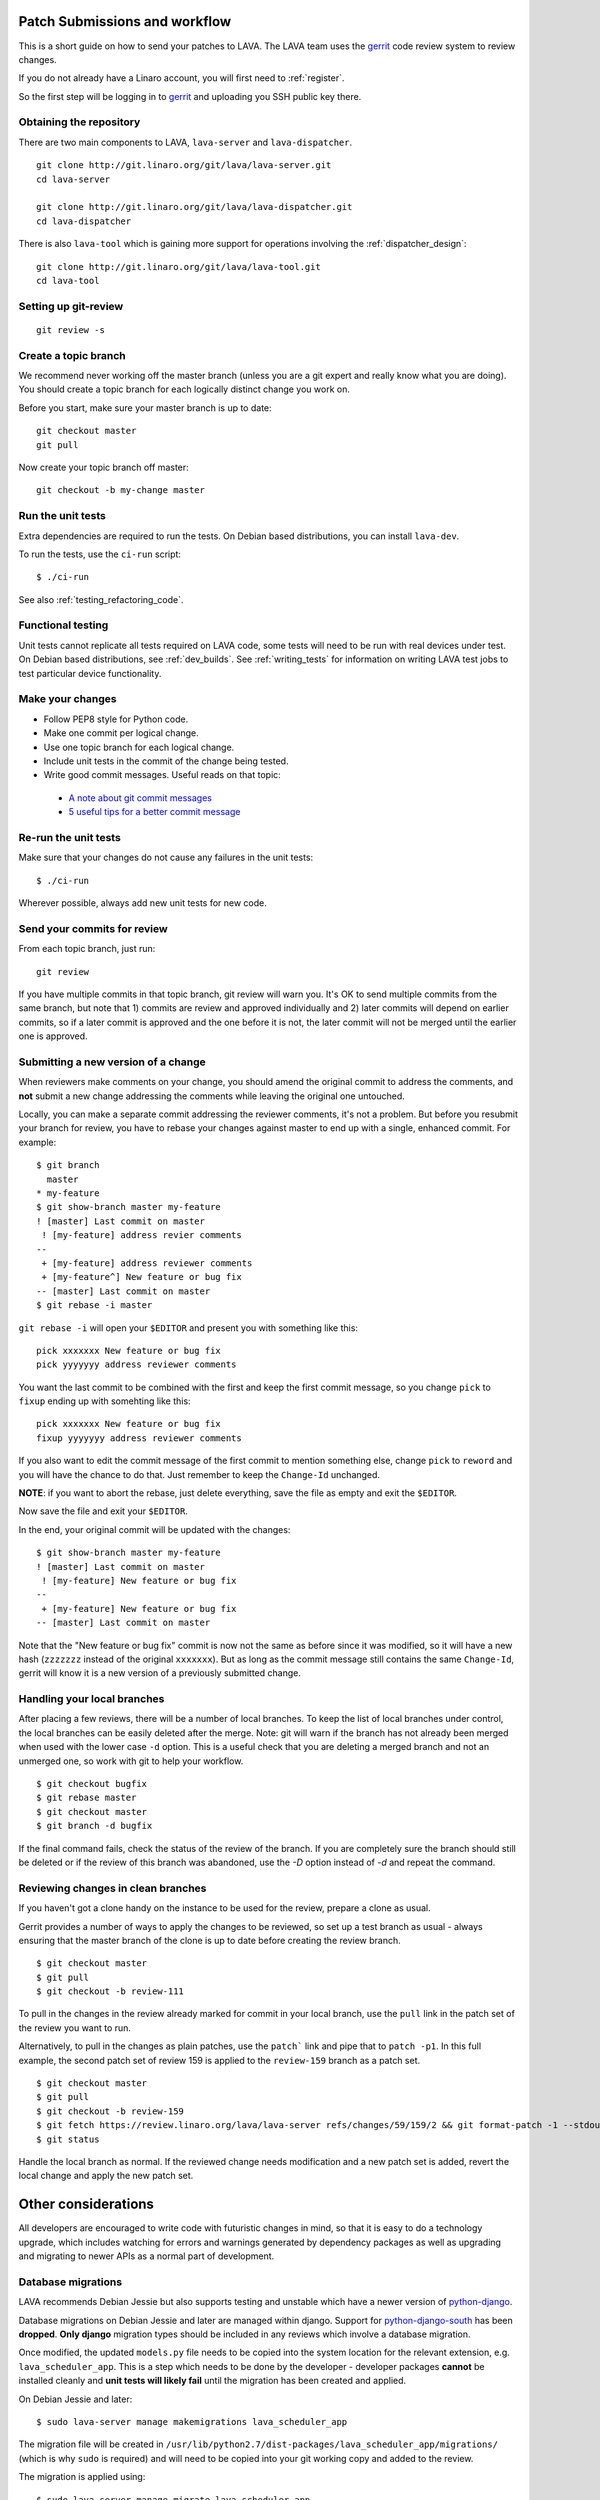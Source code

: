 .. _development_workflow:

Patch Submissions and workflow
==============================

This is a short guide on how to send your patches to LAVA. The LAVA team
uses the gerrit_ code review system to review changes.

.. _gerrit: http://review.linaro.org/

If you do not already have a Linaro account, you will first need to
:ref:`register`.

So the first step will be logging in to gerrit_ and uploading you SSH
public key there.

Obtaining the repository
------------------------

There are two main components to LAVA, ``lava-server`` and
``lava-dispatcher``.

::

    git clone http://git.linaro.org/git/lava/lava-server.git
    cd lava-server

    git clone http://git.linaro.org/git/lava/lava-dispatcher.git
    cd lava-dispatcher

There is also ``lava-tool`` which is gaining more support for
operations involving the :ref:`dispatcher_design`::

    git clone http://git.linaro.org/git/lava/lava-tool.git
    cd lava-tool

Setting up git-review
---------------------

::

    git review -s

Create a topic branch
---------------------

We recommend never working off the master branch (unless you are a git
expert and really know what you are doing). You should create a topic
branch for each logically distinct change you work on.

Before you start, make sure your master branch is up to date::

    git checkout master
    git pull

Now create your topic branch off master::

    git checkout -b my-change master

Run the unit tests
------------------

Extra dependencies are required to run the tests. On Debian based distributions,
you can install ``lava-dev``.

To run the tests, use the ``ci-run`` script::

 $ ./ci-run

See also :ref:`testing_refactoring_code`.

Functional testing
------------------

Unit tests cannot replicate all tests required on LAVA code, some tests will need
to be run with real devices under test. On Debian based distributions,
see :ref:`dev_builds`. See :ref:`writing_tests` for information on writing
LAVA test jobs to test particular device functionality.

Make your changes
-----------------

* Follow PEP8 style for Python code.
* Make one commit per logical change.
* Use one topic branch for each logical change.
* Include unit tests in the commit of the change being tested.
* Write good commit messages. Useful reads on that topic:

 * `A note about git commit messages`_
 * `5 useful tips for a better commit message`_


.. _`A note about git commit messages`: http://tbaggery.com/2008/04/19/a-note-about-git-commit-messages.html

.. _`5 useful tips for a better commit message`: http://robots.thoughtbot.com/post/48933156625/5-useful-tips-for-a-better-commit-message

Re-run the unit tests
---------------------

Make sure that your changes do not cause any failures in the unit tests::

 $ ./ci-run

Wherever possible, always add new unit tests for new code.

Send your commits for review
----------------------------

From each topic branch, just run::

    git review

If you have multiple commits in that topic branch, git review will warn
you. It's OK to send multiple commits from the same branch, but note
that 1) commits are review and approved individually and 2) later
commits  will depend on earlier commits, so if a later commit is
approved and the one before it is not, the later commit will not be
merged until the earlier one is approved.

Submitting a new version of a change
------------------------------------

When reviewers make comments on your change, you should amend the
original commit to address the comments, and **not** submit a new change
addressing the comments while leaving the original one untouched.

Locally, you can make a separate commit addressing the reviewer
comments, it's not a problem. But before you resubmit your branch for
review, you have to rebase your changes against master to end up with a
single, enhanced commit. For example::

    $ git branch
      master
    * my-feature
    $ git show-branch master my-feature
    ! [master] Last commit on master
     ! [my-feature] address revier comments
    --
     + [my-feature] address reviewer comments
     + [my-feature^] New feature or bug fix
    -- [master] Last commit on master
    $ git rebase -i master


``git rebase -i`` will open your ``$EDITOR`` and present you with something
like this::

    pick xxxxxxx New feature or bug fix
    pick yyyyyyy address reviewer comments

You want the last commit to be combined with the first and keep the
first commit message, so you change ``pick`` to ``fixup`` ending up with
somehting like this::

    pick xxxxxxx New feature or bug fix
    fixup yyyyyyy address reviewer comments

If you also want to edit the commit message of the first commit to
mention something else, change ``pick`` to ``reword`` and you will have the
chance to do that. Just remember to keep the ``Change-Id`` unchanged.

**NOTE**: if you want to abort the rebase, just delete everything, save
the file as empty and exit the ``$EDITOR``.

Now save the file and exit your ``$EDITOR``.

In the end, your original commit will be updated with the changes::

    $ git show-branch master my-feature
    ! [master] Last commit on master
     ! [my-feature] New feature or bug fix
    --
     + [my-feature] New feature or bug fix
    -- [master] Last commit on master


Note that the "New feature or bug fix" commit is now not the same as
before since it was modified, so it will have a new hash (``zzzzzzz``
instead of the original ``xxxxxxx``). But as long as the commit message
still contains the same ``Change-Id``, gerrit will know it is a new version
of a previously submitted change.

Handling your local branches
----------------------------

After placing a few reviews, there will be a number of local branches.
To keep the list of local branches under control, the local branches can
be easily deleted after the merge. Note: git will warn if the branch has
not already been merged when used with the lower case ``-d`` option.
This is a useful check that you are deleting a merged branch and not an
unmerged one, so work with git to help your workflow.

::

    $ git checkout bugfix
    $ git rebase master
    $ git checkout master
    $ git branch -d bugfix


If the final command fails, check the status of the review of the
branch. If you are completely sure the branch should still be deleted or
if the review of this branch was abandoned, use the `-D` option
instead of `-d` and repeat the command.

Reviewing changes in clean branches
-----------------------------------

If you haven't got a clone handy on the instance to be used for the
review, prepare a clone as usual.

Gerrit provides a number of ways to apply the changes to be reviewed, so
set up a test branch as usual - always ensuring that the master branch
of the clone is up to date before creating the review branch.

::

    $ git checkout master
    $ git pull
    $ git checkout -b review-111

To pull in the changes in the review already marked for commit in your
local branch, use the ``pull`` link in the patch set of the review you
want to run.

Alternatively, to pull in the changes as plain patches, use the
``patch``` link and pipe that to ``patch -p1``. In this full example,
the second patch set of review 159 is applied to the ``review-159``
branch as a patch set.

::

    $ git checkout master
    $ git pull
    $ git checkout -b review-159
    $ git fetch https://review.linaro.org/lava/lava-server refs/changes/59/159/2 && git format-patch -1 --stdout FETCH_HEAD | patch -p1
    $ git status

Handle the local branch as normal. If the reviewed change needs
modification and a new patch set is added, revert the local change and
apply the new patch set.

Other considerations
====================

All developers are encouraged to write code with futuristic changes in
mind, so that it is easy to do a technology upgrade, which includes
watching for errors and warnings generated by dependency packages as
well as upgrading and migrating to newer APIs as a normal part of
development.

.. _database_migrations:

Database migrations
-------------------

LAVA recommends Debian Jessie but also supports testing and unstable which
have a newer version of `python-django <https://tracker.debian.org/pkg/python-django>`_.

Database migrations on Debian Jessie and later are managed within
django. Support for
`python-django-south <https://tracker.debian.org/pkg/python-django-south>`_
has been **dropped**. **Only django** migration types should be included
in any reviews which involve a database migration.

Once modified, the updated ``models.py`` file needs to be copied into
the system location for the relevant extension, e.g. ``lava_scheduler_app``.
This is a step which needs to be done by the developer - developer packages
**cannot** be installed cleanly and **unit tests will likely fail** until
the migration has been created and applied.

On Debian Jessie and later::

 $ sudo lava-server manage makemigrations lava_scheduler_app

The migration file will be created in
``/usr/lib/python2.7/dist-packages/lava_scheduler_app/migrations/`` (which
is why ``sudo`` is required) and will need to be copied into your git
working copy and added to the review.

The migration is applied using::

 $ sudo lava-server manage migrate lava_scheduler_app

See `django docs <https://docs.djangoproject.com/en/1.8/topics/migrations/>`_
for more information.

Python 3.x
----------

LAVA dispatcher now supports python3 testing but **only** for the
pipeline unit tests. Code changes to the V2 dispatcher code (i.e. in
the ``lava_dispatcher/pipeline`` tree) **must** be sufficiently aware
of Python3 to not break the unit tests when run using python3.

LAVA is not yet ready to use python 3.x support at runtime,
particularly in lava-server, due to the lack of python 3.x migrations
in dependencies. However it is good to take python 3.x support into
account in ``lava-server``, when writing new code for LAVA v2, so that
it makes it easy during the move anytime in the future.

All reviews run the ``lava-dispatcher.pipelnie`` V2 unit tests against
python 3.x and changes must pass without breaking compatibility with
python 2.x

The ``./ci-run`` script for ``lava-dispatcher`` shows how to run the
python3 unit tests::

 # to run python3 unit tests, you can use
 # python3 -m unittest discover -v lava_dispatcher.pipeline
 # but the python3 dependencies are not automatically installed.

The list of python3 dependencies needed for the pipeline unit tests is
maintained as part of the functional tests:

https://git.linaro.org/lava-team/refactoring.git/blob/HEAD:/functional/dispatcher-pipeline-python3.yaml

From time to time, reviews may add more python dependencies - check on
the :ref:`mailing_lists` if your tests start to fail after rebasing on
current master or if you want to help with more python3 support in LAVA V2.

Avoid making changes to LAVA V1 code for python3 - only LAVA V2 is
going to support python3.

Pylint
------

`Pylint`_ is a tool that checks for errors in Python code, tries to
enforce a coding standard and looks for bad code smells. We encourage
developers to run LAVA code through pylint and fix warnings or errors
shown by pylint to maintain a good score. For more information about
code smells, refer to Martin Fowler's `refactoring book`_. LAVA
developers stick on to `PEP 008`_ (aka `Guido's style guide`_) across
all the LAVA component code.

``pylint`` does need to be used with some caution, the messages produced
should not be followed blindly. It can be very useful for spotting unused
imports, unused variables and other issues. One notable problem is with
``logging-not-lazy`` as there can be times when lazy logging can result
in out of date or invalid information being logged. This is a particular
problem when passing variables like dictionaries and lists to the logger
in the dispatcher as these later need to be turned into YAML.

To simplify the pylint output, some warnings are recommended to be
disabled::

 $ pylint -d line-too-long -d missing-docstring

.. note:: Docstrings should still be added wherever a docstring would
   be useful.

``pylint`` also supports local disabling of warnings and there are many
examples of:

.. code-block:: python

 variable = func_call()  # pylint: disable=

There is a ``pylint-django`` plugin available in unstable and testing
and whilst it improves the pylint output for the ``lava-server`` codebase,
it still has a high level of false indications.

pep8
----

In order to check for `PEP 008`_ compliance the following command is
recommended::

  $ pep8 --ignore E501

`pep8` can be installed in debian based systems as follows::

  $ apt-get install pep8

Unit-tests
----------
LAVA has set of unit tests which the developers can run on a regular
basis for each change they make in order to check for regressions if
any. Most of the LAVA components such as ``lava-server``,
``lava-dispatcher``, :ref:`lava-tool <lava_tool>` have unit tests.

Extra dependencies are required to run the tests. On Debian based
distributions, you can install lava-dev.

To run the tests, use the ci-run / ci-build scripts::

  $ ./ci-run

.. _`Pylint`: http://www.pylint.org/
.. _`refactoring book`: http://www.refactoring.com/
.. _`PEP 008`: http://www.python.org/dev/peps/pep-0008/
.. _`Guido's style guide`: http://www.python.org/doc/essays/styleguide.html

LAVA database model visualization
---------------------------------
LAVA database models can be visualized with the help of
`django_extensions`_ along with tools such as `pydot`_. In debian
based systems install the following packages to get the visualization
of LAVA database models::

  $ apt-get install python-django-extensions python-pydot

Once the above packages are installed successfully, use the following
command to get the visualization of ``lava-server`` models in PNG
format::

  $ sudo lava-server manage graph_models --pydot -a -g -o lava-server-model.png

More documentation about graph models is available in
http://django-extensions.readthedocs.org/en/latest/graph_models.html

Other useful features from `django_extensions`_ are as follows:

* `shell_plus`_ - similar to the built-in "shell" but autoloads all
   models

* `validate_templates`_ - check templates for rendering errors

    $ sudo lava-server manage validate_templates

* `runscript`_ - run arbitrary scripts inside ``lava-server``
  environment

    $ sudo lava-server manage runscript fix_user_names --script-args=all

.. _`django_extensions`: https://django-extensions.readthedocs.org/en/latest/
.. _`pydot`: https://pypi.python.org/pypi/pydot
.. _`shell_plus`: http://django-extensions.readthedocs.org/en/latest/shell_plus.html
.. _`validate_templates`: http://django-extensions.readthedocs.org/en/latest/validate_templates.html
.. _`runscript`: http://django-extensions.readthedocs.org/en/latest/runscript.html

.. _developer_access_to_django_shell:

Developer access to django shell
--------------------------------
Default configurations use a side-effect of the logging behaviour to restrict access to the
``lava-server manage`` operations which typical Django apps expose through the ``manage.py``
interface. This is because ``lava-server manage shell`` provides read-write access to the database,
so the command requires ``sudo``.

On developer machines, this can be unnecessary. Set the location of the django log to a new location
to allow easier access to the management commands to simplify debugging and to be able to run a Django
Python Console inside a development environment. In ``/etc/lava-server/settings.conf`` add::

 "DJANGO_LOGFILE": "/tmp/django.log"

.. note:: ``settings.conf`` is JSON syntax, so ensure that the previous line ends with a comma
   and that the resulting file validates as JSON. Use `JSONLINT <http://www.jsonlint.com>`_

The new location needs to be writable by the ``lavaserver`` user (for use by localhost) and by the
developer user (but would typically be writeable by anyone).
